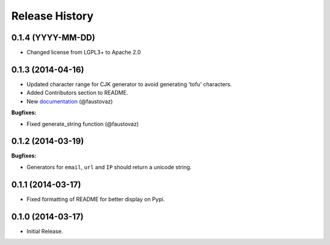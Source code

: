 .. :changelog:

Release History
---------------

0.1.4 (YYYY-MM-DD)
++++++++++++++++++

- Changed license from LGPL3+ to Apache 2.0

0.1.3 (2014-04-16)
++++++++++++++++++

- Updated character range for CJK generator to avoid generating 'tofu'
  characters.
- Added Contributors section to README.
- New `documentation
  <http://fauxfactory.readthedocs.org/en/latest/>`_ (@faustovaz)

**Bugfixes:**

- Fixed generate_string function (@faustovaz)

0.1.2 (2014-03-19)
++++++++++++++++++

**Bugfixes:**

- Generators for ``email``, ``url`` and ``IP`` should return a unicode
  string.

0.1.1 (2014-03-17)
++++++++++++++++++

- Fixed formatting of README for better display on Pypi.

0.1.0 (2014-03-17)
++++++++++++++++++

- Initial Release.
